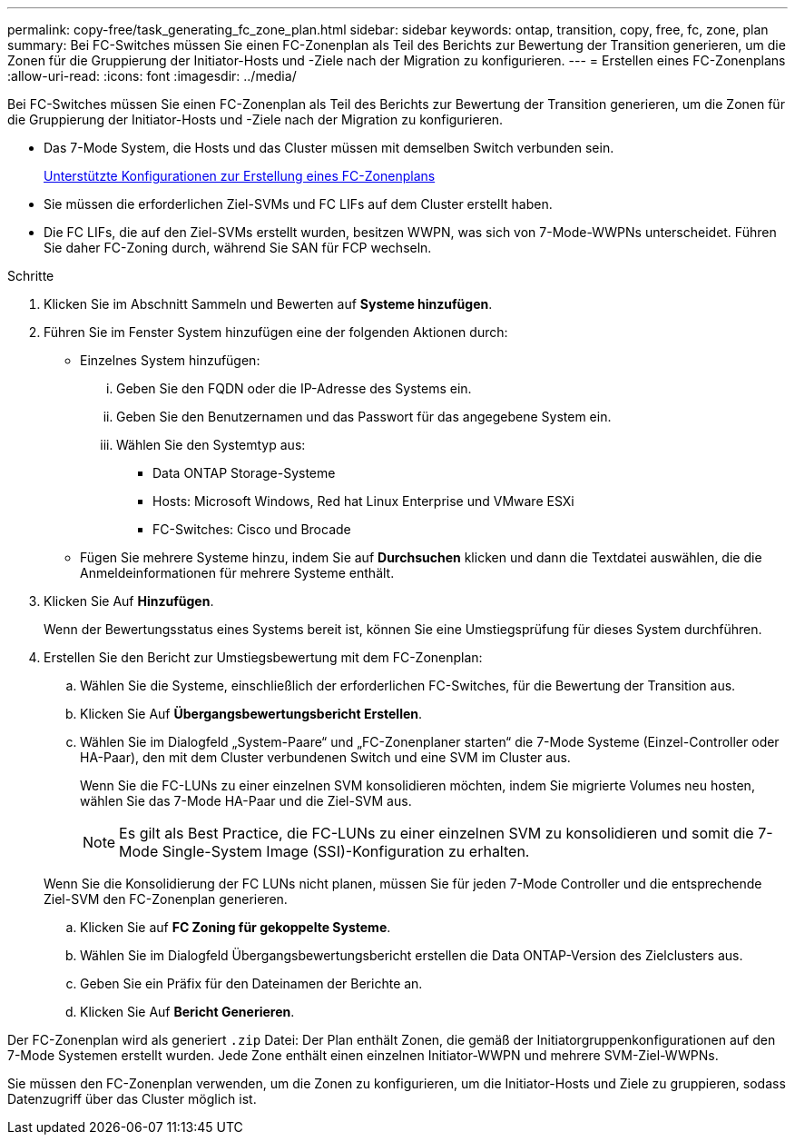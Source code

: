 ---
permalink: copy-free/task_generating_fc_zone_plan.html 
sidebar: sidebar 
keywords: ontap, transition, copy, free, fc, zone, plan 
summary: Bei FC-Switches müssen Sie einen FC-Zonenplan als Teil des Berichts zur Bewertung der Transition generieren, um die Zonen für die Gruppierung der Initiator-Hosts und -Ziele nach der Migration zu konfigurieren. 
---
= Erstellen eines FC-Zonenplans
:allow-uri-read: 
:icons: font
:imagesdir: ../media/


[role="lead"]
Bei FC-Switches müssen Sie einen FC-Zonenplan als Teil des Berichts zur Bewertung der Transition generieren, um die Zonen für die Gruppierung der Initiator-Hosts und -Ziele nach der Migration zu konfigurieren.

* Das 7-Mode System, die Hosts und das Cluster müssen mit demselben Switch verbunden sein.
+
xref:concept_supported_configurations_for_generating_an_fc_zone_plan.adoc[Unterstützte Konfigurationen zur Erstellung eines FC-Zonenplans]

* Sie müssen die erforderlichen Ziel-SVMs und FC LIFs auf dem Cluster erstellt haben.
* Die FC LIFs, die auf den Ziel-SVMs erstellt wurden, besitzen WWPN, was sich von 7-Mode-WWPNs unterscheidet. Führen Sie daher FC-Zoning durch, während Sie SAN für FCP wechseln.


.Schritte
. Klicken Sie im Abschnitt Sammeln und Bewerten auf *Systeme hinzufügen*.
. Führen Sie im Fenster System hinzufügen eine der folgenden Aktionen durch:
+
** Einzelnes System hinzufügen:
+
... Geben Sie den FQDN oder die IP-Adresse des Systems ein.
... Geben Sie den Benutzernamen und das Passwort für das angegebene System ein.
... Wählen Sie den Systemtyp aus:
+
**** Data ONTAP Storage-Systeme
**** Hosts: Microsoft Windows, Red hat Linux Enterprise und VMware ESXi
**** FC-Switches: Cisco und Brocade




** Fügen Sie mehrere Systeme hinzu, indem Sie auf *Durchsuchen* klicken und dann die Textdatei auswählen, die die Anmeldeinformationen für mehrere Systeme enthält.


. Klicken Sie Auf *Hinzufügen*.
+
Wenn der Bewertungsstatus eines Systems bereit ist, können Sie eine Umstiegsprüfung für dieses System durchführen.

. Erstellen Sie den Bericht zur Umstiegsbewertung mit dem FC-Zonenplan:
+
.. Wählen Sie die Systeme, einschließlich der erforderlichen FC-Switches, für die Bewertung der Transition aus.
.. Klicken Sie Auf *Übergangsbewertungsbericht Erstellen*.
.. Wählen Sie im Dialogfeld „System-Paare“ und „FC-Zonenplaner starten“ die 7-Mode Systeme (Einzel-Controller oder HA-Paar), den mit dem Cluster verbundenen Switch und eine SVM im Cluster aus.
+
Wenn Sie die FC-LUNs zu einer einzelnen SVM konsolidieren möchten, indem Sie migrierte Volumes neu hosten, wählen Sie das 7-Mode HA-Paar und die Ziel-SVM aus.

+

NOTE: Es gilt als Best Practice, die FC-LUNs zu einer einzelnen SVM zu konsolidieren und somit die 7-Mode Single-System Image (SSI)-Konfiguration zu erhalten.

+
Wenn Sie die Konsolidierung der FC LUNs nicht planen, müssen Sie für jeden 7-Mode Controller und die entsprechende Ziel-SVM den FC-Zonenplan generieren.

.. Klicken Sie auf *FC Zoning für gekoppelte Systeme*.
.. Wählen Sie im Dialogfeld Übergangsbewertungsbericht erstellen die Data ONTAP-Version des Zielclusters aus.
.. Geben Sie ein Präfix für den Dateinamen der Berichte an.
.. Klicken Sie Auf *Bericht Generieren*.




Der FC-Zonenplan wird als generiert `.zip` Datei: Der Plan enthält Zonen, die gemäß der Initiatorgruppenkonfigurationen auf den 7-Mode Systemen erstellt wurden. Jede Zone enthält einen einzelnen Initiator-WWPN und mehrere SVM-Ziel-WWPNs.

Sie müssen den FC-Zonenplan verwenden, um die Zonen zu konfigurieren, um die Initiator-Hosts und Ziele zu gruppieren, sodass Datenzugriff über das Cluster möglich ist.
